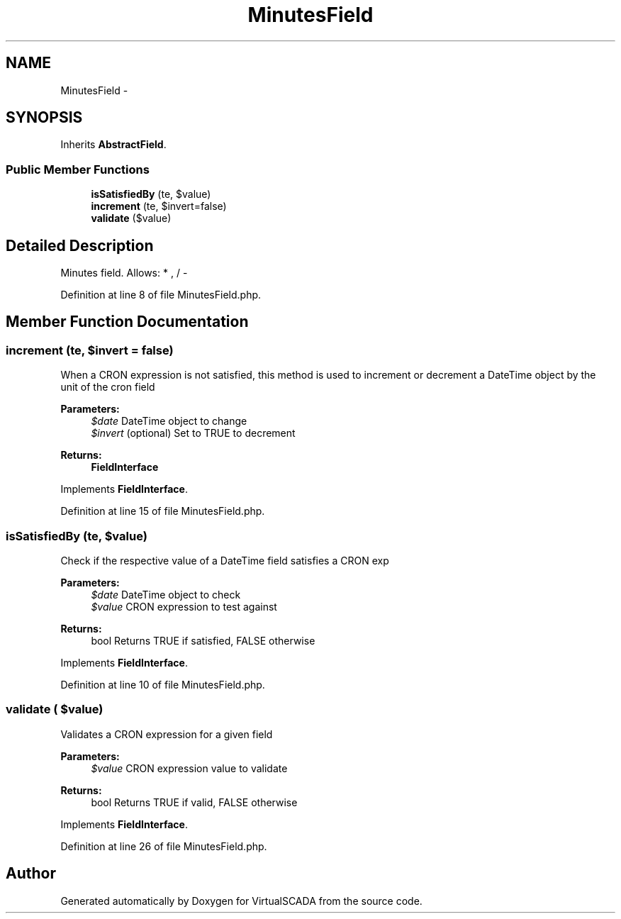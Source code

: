 .TH "MinutesField" 3 "Tue Apr 14 2015" "Version 1.0" "VirtualSCADA" \" -*- nroff -*-
.ad l
.nh
.SH NAME
MinutesField \- 
.SH SYNOPSIS
.br
.PP
.PP
Inherits \fBAbstractField\fP\&.
.SS "Public Member Functions"

.in +1c
.ti -1c
.RI "\fBisSatisfiedBy\fP (\\DateTime $date, $value)"
.br
.ti -1c
.RI "\fBincrement\fP (\\DateTime $date, $invert=false)"
.br
.ti -1c
.RI "\fBvalidate\fP ($value)"
.br
.in -1c
.SH "Detailed Description"
.PP 
Minutes field\&. Allows: * , / - 
.PP
Definition at line 8 of file MinutesField\&.php\&.
.SH "Member Function Documentation"
.PP 
.SS "increment (\\DateTime $date,  $invert = \fCfalse\fP)"
When a CRON expression is not satisfied, this method is used to increment or decrement a DateTime object by the unit of the cron field
.PP
\fBParameters:\fP
.RS 4
\fI$date\fP DateTime object to change 
.br
\fI$invert\fP (optional) Set to TRUE to decrement
.RE
.PP
\fBReturns:\fP
.RS 4
\fBFieldInterface\fP 
.RE
.PP

.PP
Implements \fBFieldInterface\fP\&.
.PP
Definition at line 15 of file MinutesField\&.php\&.
.SS "isSatisfiedBy (\\DateTime $date,  $value)"
Check if the respective value of a DateTime field satisfies a CRON exp
.PP
\fBParameters:\fP
.RS 4
\fI$date\fP DateTime object to check 
.br
\fI$value\fP CRON expression to test against
.RE
.PP
\fBReturns:\fP
.RS 4
bool Returns TRUE if satisfied, FALSE otherwise 
.RE
.PP

.PP
Implements \fBFieldInterface\fP\&.
.PP
Definition at line 10 of file MinutesField\&.php\&.
.SS "validate ( $value)"
Validates a CRON expression for a given field
.PP
\fBParameters:\fP
.RS 4
\fI$value\fP CRON expression value to validate
.RE
.PP
\fBReturns:\fP
.RS 4
bool Returns TRUE if valid, FALSE otherwise 
.RE
.PP

.PP
Implements \fBFieldInterface\fP\&.
.PP
Definition at line 26 of file MinutesField\&.php\&.

.SH "Author"
.PP 
Generated automatically by Doxygen for VirtualSCADA from the source code\&.

